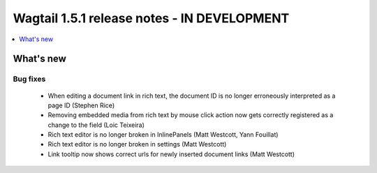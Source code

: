 ============================================
Wagtail 1.5.1 release notes - IN DEVELOPMENT
============================================

.. contents::
    :local:
    :depth: 1


What's new
==========


Bug fixes
~~~~~~~~~

 * When editing a document link in rich text, the document ID is no longer erroneously interpreted as a page ID (Stephen Rice)
 * Removing embedded media from rich text by mouse click action now gets correctly registered as a change to the field (Loic Teixeira)
 * Rich text editor is no longer broken in InlinePanels (Matt Westcott, Yann Fouillat)
 * Rich text editor is no longer broken in settings (Matt Westcott)
 * Link tooltip now shows correct urls for newly inserted document links (Matt Westcott)
